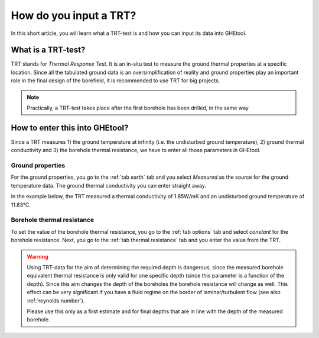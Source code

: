 .. _TRT:

How do you input a TRT?
#######################
In this short article, you will learn what a TRT-test is and how you can input its data into GHEtool.

What is a TRT-test?
===================
TRT stands for *Thermal Response Test*. It is an in-situ test to measure the ground thermal properties at a specific location.
Since all the tabulated ground data is an oversimplification of reality and ground properties play an important role in the final
design of the borefield, it is recommended to use TRT for big projects.

.. note::
    Practically, a TRT-test takes place after the first borehole has been drilled, in the same way

How to enter this into GHEtool?
===============================
Since a TRT measures 1) the ground temperature at infinity (i.e. the undisturbed ground temperature), 2) ground thermal conductivity and 3) the borehole thermal resistance,
we have to enter all those parameters in GHEtool.

Ground properties
-----------------
For the ground properties, you go to the :ref:`tab earth` tab and you select *Measured* as the source for the
ground temperature data. The ground thermal conductivity you can enter straight away.

In the example below, the TRT measured a thermal conductivity of 1.85W/mK and an undisturbed ground temperature of 11.83°C.

.. image:: Figures/earth_properties_TRT.png
  :alt: Earth properties

Borehole thermal resistance
---------------------------
To set the value of the borehole thermal resistance, you go to the :ref:`tab options` tab and select *constant*
for the borehole resistance. Next, you go to the :ref:`tab thermal resistance` tab and you enter the value
from the TRT.

.. warning::
    Using TRT-data for the aim of determining the required depth is dangerous, since the measured borehole equivalent thermal resistance
    is only valid for one specific depth (since this parameter is a function of the depth). Since this aim changes the depth of the boreholes
    the borehole resistance will change as well. This effect can be very significant if you have a fluid regime on the border of laminar/turbulent flow
    (see also :ref:`reynolds number`).

    Please use this only as a first estimate and for final depths that are in line with the depth of the measured borehole.
